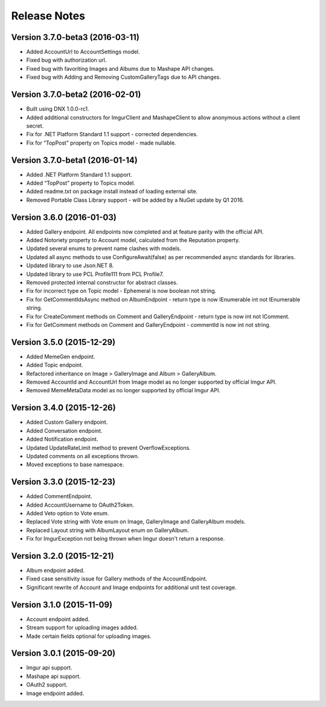 Release Notes
=============

Version 3.7.0-beta3 (2016-03-11)
--------------------------------

- Added AccountUrl to AccountSettings model. 
- Fixed bug with authorization url. 
- Fixed bug with favoriting Images and Albums due to Mashape API changes. 
- Fixed bug with Adding and Removing CustomGalleryTags due to API changes.

Version 3.7.0-beta2 (2016-02-01)
--------------------------------

-  Built using DNX 1.0.0-rc1.
-  Added additional constructors for ImgurClient and MashapeClient to allow anonymous actions without a client secret.
-  Fix for .NET Platform Standard 1.1 support - corrected dependencies.
-  Fix for “TopPost” property on Topics model - made nullable.

Version 3.7.0-beta1 (2016-01-14)
--------------------------------

-  Added .NET Platform Standard 1.1 support.
-  Added “TopPost” property to Topics model.
-  Added readme.txt on package install instead of loading external site.
-  Removed Portable Class Library support - will be added by a NuGet update by Q1 2016.

Version 3.6.0 (2016-01-03)
--------------------------

-  Added Gallery endpoint. All endpoints now completed and at feature parity with the official API.
-  Added Notoriety property to Account model, calculated from the Reputation property.
-  Updated several enums to prevent name clashes with models.
-  Updated all async methods to use ConfigureAwait(false) as per recommended async standards for libraries.
-  Updated library to use Json.NET 8.
-  Updated library to use PCL Profile111 from PCL Profile7.
-  Removed protected internal constructor for abstract classes.
-  Fix for incorrect type on Topic model - Ephemeral is now boolean not string.
-  Fix for GetCommentIdsAsync method on AlbumEndpoint - return type is now IEnumerable int not IEnumerable string.
-  Fix for CreateComment methods on Comment and GalleryEndpoint - return type is now int not IComment.
-  Fix for GetComment methods on Comment and GalleryEndpoint - commentId is now int not string.

Version 3.5.0 (2015-12-29)
--------------------------

-  Added MemeGen endpoint.
-  Added Topic endpoint.
-  Refactored inheritance on Image > GalleryImage and Album > GalleryAlbum.
-  Removed AccountId and AccountUrl from Image model as no longer supported by official Imgur API.
-  Removed MemeMetaData model as no longer supported by official Imgur API.

Version 3.4.0 (2015-12-26)
--------------------------

-  Added Custom Gallery endpoint.
-  Added Conversation endpoint.
-  Added Notification endpoint.
-  Updated UpdateRateLimit method to prevent OverflowExceptions.
-  Updated comments on all exceptions thrown.
-  Moved exceptions to base namespace.

Version 3.3.0 (2015-12-23)
--------------------------

-  Added CommentEndpoint.
-  Added AccountUsername to OAuth2Token.
-  Added Veto option to Vote enum.
-  Replaced Vote string with Vote enum on Image, GalleryImage and GalleryAlbum models.
-  Replaced Layout string with AlbumLayout enum on GalleryAlbum.
-  Fix for ImgurException not being thrown when Imgur doesn't return a response.

Version 3.2.0 (2015-12-21)
--------------------------

-  Album endpoint added.
-  Fixed case sensitivity issue for Gallery methods of the AccountEndpoint.
-  Significant rewrite of Account and Image endpoints for additional unit test coverage.

Version 3.1.0 (2015-11-09)
--------------------------

-  Account endpoint added.
-  Stream support for uploading images added.
-  Made certain fields optional for uploading images.

Version 3.0.1 (2015-09-20)
--------------------------

-  Imgur api support.
-  Mashape api support.
-  OAuth2 support.
-  Image endpoint added.